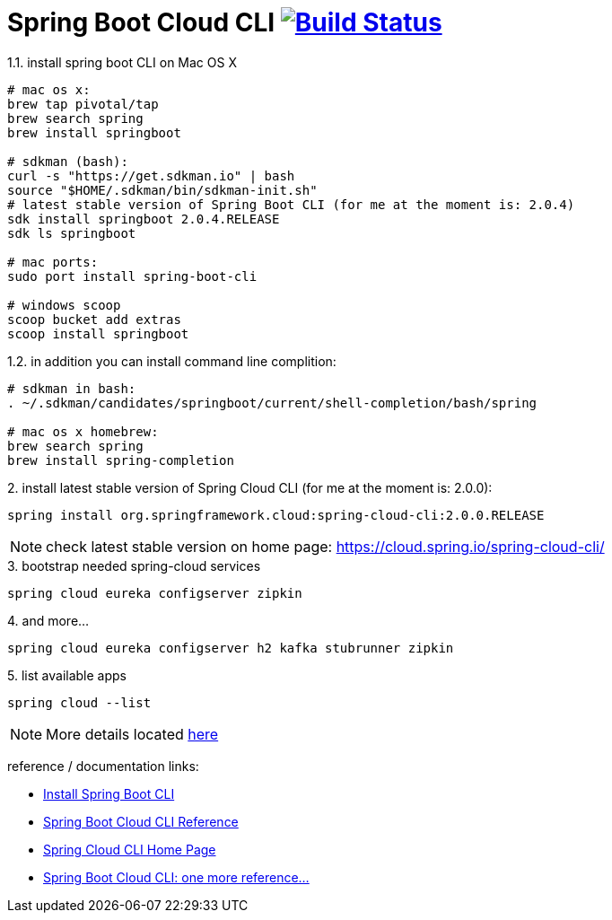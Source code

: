 = Spring Boot Cloud CLI image:https://travis-ci.org/daggerok/spring-cloud-examples.svg?branch=master["Build Status", link="https://travis-ci.org/daggerok/spring-cloud-examples"]

.1.1. install spring boot CLI on Mac OS X
[source,bash]
----
# mac os x:
brew tap pivotal/tap
brew search spring
brew install springboot

# sdkman (bash):
curl -s "https://get.sdkman.io" | bash
source "$HOME/.sdkman/bin/sdkman-init.sh"
# latest stable version of Spring Boot CLI (for me at the moment is: 2.0.4)
sdk install springboot 2.0.4.RELEASE
sdk ls springboot

# mac ports:
sudo port install spring-boot-cli

# windows scoop
scoop bucket add extras
scoop install springboot
----

.1.2. in addition you can install command line complition:
[source,bash]
----
# sdkman in bash:
. ~/.sdkman/candidates/springboot/current/shell-completion/bash/spring

# mac os x homebrew:
brew search spring
brew install spring-completion
----

.2. install latest stable version of Spring Cloud CLI (for me at the moment is: 2.0.0):
[source,bash]
----
spring install org.springframework.cloud:spring-cloud-cli:2.0.0.RELEASE
----

NOTE: check latest stable version on home page: https://cloud.spring.io/spring-cloud-cli/

.3. bootstrap needed spring-cloud services
[source,bash]
----
spring cloud eureka configserver zipkin
----

.4. and more...
[source,bash]
----
spring cloud eureka configserver h2 kafka stubrunner zipkin
----

.5. list available apps
[source,bash]
----
spring cloud --list
----

NOTE: More details located link:http://cloud.spring.io/spring-cloud-cli/multi/multi__running_spring_cloud_services_in_development.html[here]

reference / documentation links:

- link:https://github.com/spring-projects/spring-boot[Install Spring Boot CLI]
- link:http://cloud.spring.io/spring-cloud-static/spring-cloud-cli/1.3.2.RELEASE/[Spring Boot Cloud CLI Reference]
- link:http://cloud.spring.io/spring-cloud-cli/[Spring Cloud CLI Home Page]
- link:http://cloud.spring.io/spring-cloud-cli/multi/multi_spring-cloud-cli.html[Spring Boot Cloud CLI: one more reference...]
